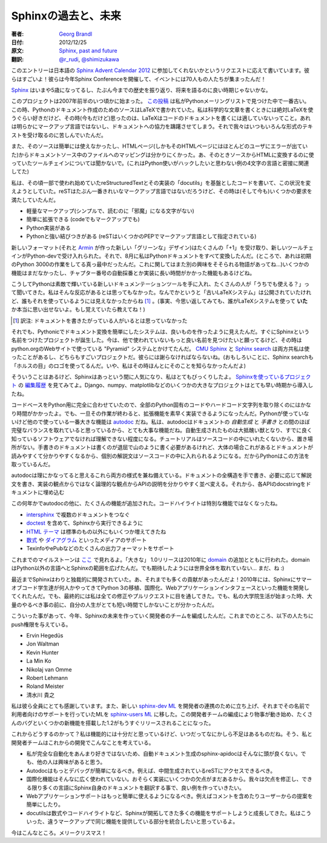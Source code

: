 .. =========================
.. Sphinx, past and future
.. =========================

Sphinxの過去と、未来
=======================

:著者: `Georg Brandl`_
:日付: 2012/12/25
:原文: `Sphinx, past and future`__
:翻訳: `@r_rudi`_, `@shimizukawa`_

.. __: http://pythonic.pocoo.org/2012/12/25/sphinx-past-and-future
.. _`Georg Brandl`: http://www.pocoo.org/team/#georg-brandl
.. _`@r_rudi`: https://twitter.com/r_rudi
.. _`@shimizukawa`: https://twitter.com/shimizukawa

.. [This entry was written on request for the Japanese <a
.. href="http://connpass.com/event/1441/">"Sphinx advent calendar"</a>.
.. These guys are amazing!  They even held a <a
.. href="http://connpass.com/event/1441/">Sphinx conference</a> this
.. year, with 70 people present.]

このエントリーは日本語の `Sphinx Advent Calendar 2012`__ に参加してくれないかというリクエストに応えて書いています。彼らはすごいよ！彼らは今年Sphinx Conferenceを開催して、イベントには70人もの人たちが集まったんだ！

.. __: http://connpass.com/event/1441/

.. <p><a href="http://sphinx-doc.org/">Sphinx</a> is now more than five
.. years old, and it is probably not unreasonable to take a quick look
.. back at the history, as well as the future.

Sphinx_ はいまや5歳になってるし、たぶん今までの歴史を振り返り、将来を語るのに良い時期じゃないかな。

.. _Sphinx: http://sphinx-doc.org/

.. <p>The project started sometime in early 2007; <a
.. href="http://mail.python.org/pipermail/doc-sig/2007-May/003606.html">this
.. post</a> is the earliest mention I could find on the Python mailing
.. lists.  At the time, the source for the Python documentation was in
.. LaTeX, which I absolutely love for writing scientific content, but I
.. didn't (and don't) think suitable for code documentation: it is not an
.. obvious markup language, and it deters contributors from the
.. documentation -- although we always stressed we'd accept any form of
.. text. 

このプロジェクトは2007年前半のいつ頃かに始まった。 `この投稿`__ は私がPythonメーリングリストで見つけた中で一番古い。この時、Pythonのドキュメント作成のためのソースはLaTeXで書かれていた。私は科学的な文章を書くときには絶対LaTeXを使うぐらい好きだけど、その時(今もだけど)思ったのは、LaTeXはコードのドキュメントを書くには適していないってこと。あれは明らかにマークアップ言語ではないし、ドキュメントへの協力を躊躇させてしまう。それで我々はいつもいろんな形式のテキストを受け取るのに苦しんでいたんだ。

.. __: http://mail.python.org/pipermail/doc-sig/2007-May/003606.html

.. Also, the source was not readily available, and the mapping
.. from a HTML page (which is where most users saw errors) to a file in
.. the documentation source was not obvious.  Don't even ask about the
.. toolchain needed to convert the source to HTML (it involved a certain
.. 4-letter language, which is not something a Python developer relishes
.. in hacking in).

また、そのソースは簡単には使えなかったし、HTMLページ(しかもそのHTMLページにはほとんどのユーザにエラーが出ていた)からドキュメントソース中のファイルへのマッピングは分かりにくかった。あ、そのときソースからHTMLに変換するのに使っていたツールチェインについては聞かないで。(これはPython使いがハックしたいと思わない例の4文字の言語と密接に関連してた)

.. <p>My code sought to change this, using the already somewhat established reStructuredText and its implementation "docutils" as the
.. basis.  reST is maybe not the prettiest markup language out there, but at the time (and even more today) it fulfilled several requirements:
.. <ul>
.. <li>lightweight markup (simple documents are readable without "disturbing" character noise)
.. <li>easily extendable (both code-wise and markup-wise)
.. <li>Python implementation available
.. <li>a strong bond to Python (reST is specified as markup language in several PEPs)
.. </ul>

私は、その頃一部で使われ始めていたreStructuredTextとその実装の「docutils」を基盤としたコードを書いて、この状況を変えようとしていた。reSTはたぶん一番きれいなマークアップ言語ではないだろうけど、その時は(そして今も)いくつかの要求を満たしていたんだ。

- 軽量なマークアップ(シンプルで、読むのに「邪魔」になる文字がない)
- 簡単に拡張できる (codeでもマークアップでも)
- Python実装がある
- Pythonと強い結びつきがある (reSTはいくつかのPEPでマークアップ言語として指定されている)


.. <p>With lots of "+1" for the new format (and the new "green" design,
.. which was created by <a href="http://lucumr.pocoo.org/">Armin</a>),
.. the new toolchain was accepted by python-dev, and in August I
.. converted the whole Python docs.  (By the way, that was in the middle
.. of the initial Python 3000 work, which is another fascinating
.. story...)  Some features were still missing, and some took a long time
.. to finally get implemented, such as chapter numbering.

新しいフォーマット(それと Armin_ が作った新しい「グリーンな」デザイン)はたくさんの「+1」を受け取り、新しいツールチェインがPython-devで受け入れられた。それで、8月に私はPythonドキュメントをすべて変換したんだ。(ところで、あれは初期のPython 3000の作業をしてる真っ最中だったんだ。これに関してはまた別の興味をそそられる物語があってね…)いくつかの機能はまだなかったし、チャプター番号の自動採番とか実装に長い時間がかかった機能もあるけどね。

.. _Armin: http://lucumr.pocoo.org/

.. <p>Now that Python had a nice shiny new documentation, a lot of people
.. asked "I CAN HAZ?".  I had not considered that, mostly because the
.. "old LaTeX system" was also available for the public, and nobody
.. seemed to be using it.  (In fact, thinking back, I don't recall what
.. people actually <i>were</i> using.  If you still remember, let me
.. know!)

こうしてPythonは素敵で輝いている新しいドキュメンテーションツールを手に入れ、たくさんの人が「うちでも使える？」って聞いてきた。私はそんな反応があるとは思ってもなかった。なんでかというと「古いLaTeXシステム」は公開されていたけれど、誰もそれを使っているようには見えなかったからね [1]_ 。(事実、今思い返してみても、誰がLaTeXシステムを使って **いた** か本当に思い出せないよ。もし覚えていたら教えてね！)

.. [1] 訳注: ドキュメントを書きたがっている人がいるとは思っていなかった

.. <p>But with a system that was actually kind of Pythonic and made
.. certain things easy, it seems I had hit a sweet spot.  Quickly, the
.. project named Sphinx was born.  Today I wish I had found a better name
.. that wasn't already taken; at the time, it was a play on the "Pyramid"
.. system used for the python.org website.  Apologies to <a
.. href="http://cmusphinx.sourceforge.net/">CMU Sphinx</a> and <a
.. href="http://sphinxsearch.com/">Sphinx search</a>, both of which I've
.. since used and which are great projects.  (Amusingly, the latter also
.. uses an "eye of Horus" logo.  No, I didn't know about this then.)

それでも、Pythonicでドキュメント変換を簡単にしたシステムは、良いものを作ったように見えたんだ。すぐにSphinxという名前をつけたプロジェクトが誕生した。今は、他で使われていないもっと良い名前を見つけたいと願ってるけど、その時はpython.orgのWebサイトで使っている "Pyramid" システムとかけてたんだ。 `CMU Sphinx`_ と `Sphinx search`_ は両方共私は使ったことがあるし、どちらもすごいプロジェクトだ。彼らには謝らなければならないね。(おもしろいことに、Sphinx searchも「ホルスの目」のロゴを使ってるんだ。いや、私はその時ほんとにそのことを知らなかったんだよ)

.. _`CMU Sphinx`: http://cmusphinx.sourceforge.net/
.. _`Sphinx search`: http://sphinxsearch.com/

.. <p>But Sphinx it was, and it became popular so quickly I was
.. completely surprised.  You can look at the <a
.. href="https://bitbucket.org/birkenfeld/sphinx/history-node/c9e52dbef198/EXAMPLES?page=5">history</a>
.. of the <a href="http://sphinx-doc.org/examples.html">"who uses it"
.. page</a>; the best thing was that a couple of big projects like
.. Django, numpy and matplotlib jumped on the train quite fast.

そういうことはあるけど、Sphinxはあっという間に人気になり、私はとてもびっくりしたよ。 `Sphinxを使っているプロジェクト`_ の `編集履歴`_ を見てみてよ。Django、numpy、matplotlibなどのいくつかの大きなプロジェクトはとても早い時期から導入したね。

.. _`Sphinxを使っているプロジェクト`: http://sphinx-doc.org/examples.html
.. _`編集履歴`: https://bitbucket.org/birkenfeld/sphinx/history-node/c9e52dbef198/EXAMPLES?page=5

.. <p>Since the codebase was completely adapted to the needs of Python,
.. it took quite a while at first to remove all specifics and hardcoded
.. strings.  But once that was done, I could advance quickly to implement
.. features; most notably one feature that Python doesn't use, but most
.. others do: <b>autodoc</b>.  <a
.. href="http://sphinx-doc.org/ext/autodoc.html">autodoc</a> is a big
.. deal since it represents what I consider a near-perfect match between
.. <i>automatically generated</i> and <i>hand-written</i> documentation.
.. Auto-generated things are usually ugly beasts that you can only make
.. sense of if you already know a lot about the software you're reading
.. about.  Tutorials usually have no place there, since you wouldn't want
.. to put them into your source code files.  Hand-writing documentation
.. is tedious and a mountainous job, but usually leads to docs that are 
.. easy to read and understand, and can include more prose than you're
.. comfortable putting into your source files.  That's why Python does it
.. that way.

コードベースをPython用に完全に合わせていたので、全部のPython固有のコードやハードコード文字列を取り除くのにはかなり時間がかかったよ。でも、一旦その作業が終わると、拡張機能を素早く実装できるようになったんだ。Pythonが使っていないけど他ので使っている一番大きな機能は autodoc_ だね。私は、autodocはドキュメントの *自動生成* と *手書き* との間のほぼ完璧なバランスを取れていると思っているから、とても大事な機能だね。自動生成されたものは大抵醜い獣となり、すでに良く知っているソフトウェアでなければ理解できない程度になる。チュートリアルはソースコードの中にいれたくないから、置き場所がない。手書きのドキュメントは書くのが退屈で山のように書く必要があるけれど、大体の場合これがあるとドキュメントが読みやすくて分かりやすくなるから、個別の解説文はソースコードの中に入れられるようになる。だからPythonはこの方法を取っているんだ。

.. _autodoc: http://sphinx-doc.org/ext/autodoc.html

.. <p>autodoc combines both in a fashion that I think makes sense: you
.. hand-write the overall structure of your docs, write prose as
.. necessary, and order the description of API items as it makes sense
.. from a logical point of view, not an implementation point of view.
.. Then you include documentation of the API items from docstrings.

autodocは理にかなってると思えるこれら両方の様式を兼ね備えている。ドキュメントの全構造を手で書き、必要に応じて解説文を書き、実装の観点からではなく論理的な観点からAPIの説明を分かりやすく並べ変える。それから、各APIのdocstringをドキュメントに埋め込む


.. <p>Other than autodoc, lots of other features were added over the years.  The highlights are, in no special order:
.. <ul><li>Linking between documentations with <a href="http://sphinx-doc.org/ext/intersphinx.html">intersphinx</a>
.. <li>Including <a href="http://sphinx-doc.org/ext/doctest.html">doctests</a> and running them from Sphinx
.. <li>HTML <a href="http://sphinx-doc.org/theming.html">themes</a>, with a number of themes now available 
.. <li>Media support, including <a href="http://sphinx-doc.org/ext/math.html">mathematics</a> and
.. <a href="http://sphinx-doc.org/ext/graphviz.html">diagrams</a>
.. <li>Support for more output formats, such as Texinfo and Epub
.. </ul>

この何年かでautodocの他に、たくさんの機能が追加された。コードハイライトは特別な機能ではなくなったね。

- intersphinx_ で複数のドキュメントをつなぐ
- doctest_ を含めて、Sphinxから実行できるように
- `HTML テーマ`_ は標準のもの以外にもいくつか増えてきたね
- `数式`_ や `ダイアグラム`_ といったメディアのサポート
- TexinfoやePubなどのたくさんの出力フォーマットをサポート

.. _intersphinx: http://sphinx-doc.org/ext/intersphinx.html
.. _doctest: http://sphinx-doc.org/ext/doctest.html
.. _`HTML テーマ`: http://sphinx-doc.org/theming.html
.. _`数式`: http://sphinx-doc.org/ext/math.html
.. _`ダイアグラム`: http://sphinx-doc.org/ext/graphviz.html

.. <p>Our milestones can be seen <a
.. href="http://sphinx-doc.org/changes.html">here</a>.  The "big" 1.0
.. release took place in 2010, with the addition of <a
.. href="http://sphinx-doc.org/domains.html">"domains"</a> that extend
.. the reach of Sphinx to languages other than Python.  As can be
.. expected, we have not taken over the whole world ... yet :)

これまでのマイルストーンは `ここ`_ で見れるよ。「大きな」 1.0リリースは2010年に domain_ の追加とともに行われた。domainはPython以外の言語へとSphinxの範囲を広げたんだ。でも期待したようには世界全体を取れていない… まだ、ね :)

.. _`ここ`: http://sphinx-doc.org/changes.html
.. _domain: http://sphinx-doc.org/domains.html

.. <p>Until recently, Sphinx has always been more or less a dictatorship.
.. Not that there weren't lots of contributions!  In 2010, Sphinx even
.. had several Summer of Code students, working on features as diverse as
.. Python 3 porting, internationalization and the web application
.. interface.  But in the end, I was overseeing all fixes and pull
.. requests.  And with my graduate studies beginning, I found myself with
.. less and less time to master that mountain of work.

最近までSphinxはわりと独裁的に開発されていた。あ、それまでも多くの貢献があったんだよ！2010年には、Sphinxにサマーオブコード学生達が何人かやってきてPython 3の移植、国際化、Webアプリケーションインタフェースといった機能を開発してくれたんだ。でも、最終的には私は全ての修正やプルリクエストに目を通してきた。でも、私の大学院生活が始まった時、大量のやるべき事の前に、自分の人生がとても短い時間でしかないことが分かったんだ。

.. <p>Therefore, this year we formed a team of developers working on the
.. future of Sphinx.  So far, the push privileges have been given to
.. <ul>
.. <li>Ervin Hegedüs
.. <li>Jon Waltman
.. <li>Kevin Hunter
.. <li>La Min Ko
.. <li>Nikolaj van Omme
.. <li>Robert Lehmann
.. <li>Roland Meister
.. <li>Takayuki Shimizukawa
.. </ul>

こういった事があって、今年、Sphinxの未来を作っていく開発者のチームを編成したんだ。これまでのところ、以下の人たちにpush権限を与えている。

- Ervin Hegedüs
- Jon Waltman
- Kevin Hunter
- La Min Ko
- Nikolaj van Omme
- Robert Lehmann
- Roland Meister
- 清水川 貴之


.. <p>I'm very grateful to all of them.  There is also a new <a
.. href="http://groups.google.com/group/sphinx-dev/">sphinx-dev</a>
.. mailing list for development coordination, while the support and user
.. list has moved to <a
.. href="http://groups.google.com/group/sphinx-users/">sphinx-users</a>.
.. Since the formation of the development team, a lot has moved and the
.. 1.2 release with mostly bug fixes and a few new features is very near.

私は彼ら全員にとても感謝しています。また、新しい `sphinx-dev ML`_ を開発者の連携のために立ち上げ、それまでその名前で利用者向けのサポートを行っていたMLを `sphinx-users ML`_ に移した。この開発者チームの編成により物事が動き始め、たくさんのバグといくつかの新機能を搭載した1.2がもうすぐリリースされることになった。

.. _`sphinx-dev ML`: http://groups.google.com/group/sphinx-dev/
.. _`sphinx-users ML`: http://groups.google.com/group/sphinx-users/

.. <p>How do we go on?  I consider the feature set quite complete, but
.. there are always some things missing.  Well, these are my and the
.. team's thoughts about the future development:

これからどうするのかって？私は機能的には十分だと思っているけど、いつだってなにかしら不足はあるものだね。そう、私と開発者チームはこれからの開発でこんなことを考えている。

.. <ul>
.. <li>Our version of fully automatic doc generation, sphinx-apidoc, is
.. not very smart yet, since I've never been a fan of complete
.. automation.  But I recognize that others are interested in that.
.. <li>Autodoc should become more debuggable.  For example, the intermediate generated reST should become accessible.
.. <li>The internationalization feature is not widely used yet, mostly because there are still some warts in the implementation.
.. We plan to fix these, and make a good example by starting to use it for Sphinx itself, with documentation translated to
.. as many languages as possible.
.. <li>The web application support should become easier to use, to e.g. have easy inclusion of comments and suggestions from
.. users.
.. <li>The docutils have grown support for many things pioneered in Sphinx, such as mathematics and code highlighting.  I would
.. like to merge these features, which at the moment use incompatible markup.
.. </ul>

- 私が完全な自動化をあんまり好きではないため、自動ドキュメント生成のsphinx-apidocはそんなに頭が良くない。でも、他の人は興味があると思う。
- Autodocはもっとデバッグが簡単になるべき。例えば、中間生成されているreSTにアクセスできるべき。
- 国際化機能はそんなに広く使われていない。おそらく実装にいくつかの欠点がまだあるから。我々は欠点を修正し、できる限り多くの言語にSphinx自身のドキュメントを翻訳する事で、良い例を作っていきたい。
- Webアプリケーションサポートはもっと簡単に使えるようになるべき。例えばコメントを含めたりユーザーからの提案を簡単にしたり。
- docutilsは数式やコードハイライトなど、Sphinxが開拓してきた多くの機能をサポートしようと成長してきた。私はこういった、違うマークアップで同じ機能を提供している部分を統合したいと思っているよ。

.. <p>That's it for now.  Merry Christmas!

今はこんなところ。メリークリスマス！
